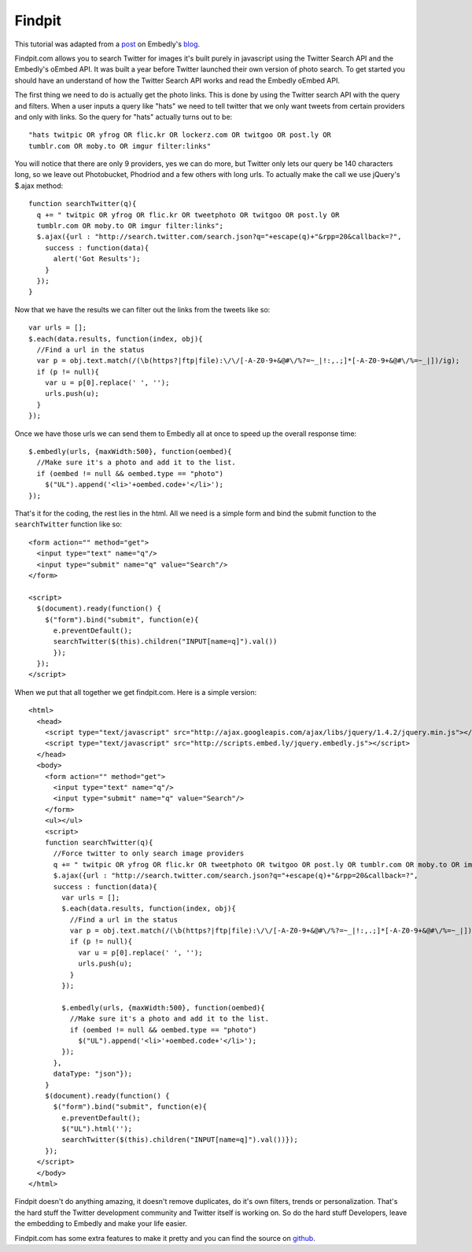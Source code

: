 Findpit
=======

This tutorial was adapted from a `post`_ on Embedly's `blog`_.

Findpit.com allows you to search Twitter for images it's built purely in
javascript using the Twitter Search API and the Embedly's oEmbed API. It was
built a year before Twitter launched their own version of photo search. To get
started you should have an understand of how the Twitter Search API works and
read the Embedly oEmbed API.

The first thing we need to do is actually get the photo links. This is done by
using the Twitter search API with the query and filters. When a user inputs a
query like "hats" we need to tell twitter that we only want tweets from certain
providers and only with links. So the query for "hats" actually turns out to
be::

    "hats twitpic OR yfrog OR flic.kr OR lockerz.com OR twitgoo OR post.ly OR
    tumblr.com OR moby.to OR imgur filter:links"

You will notice that there are only 9 providers, yes we can do more, but
Twitter only lets our query be 140 characters long, so we leave out
Photobucket, Phodriod and a few others with long urls. To actually make the
call we use jQuery's $.ajax method::

    function searchTwitter(q){
      q += " twitpic OR yfrog OR flic.kr OR tweetphoto OR twitgoo OR post.ly OR
      tumblr.com OR moby.to OR imgur filter:links";
      $.ajax({url : "http://search.twitter.com/search.json?q="+escape(q)+"&rpp=20&callback=?",
        success : function(data){
          alert('Got Results');
        }
      });
    }

Now that we have the results we can filter out the links from the tweets like
so::

    var urls = [];
    $.each(data.results, function(index, obj){
      //Find a url in the status
      var p = obj.text.match(/(\b(https?|ftp|file):\/\/[-A-Z0-9+&@#\/%?=~_|!:,.;]*[-A-Z0-9+&@#\/%=~_|])/ig);
      if (p != null){
        var u = p[0].replace(' ', '');
        urls.push(u);
      }
    });

Once we have those urls we can send them to Embedly all at once to speed up the
overall response time::

    $.embedly(urls, {maxWidth:500}, function(oembed){
      //Make sure it's a photo and add it to the list.				
      if (oembed != null && oembed.type == "photo")
        $("UL").append('<li>'+oembed.code+'</li>');
    });

That's it for the coding, the rest lies in the html. All we need is a simple
form and bind the submit function to the ``searchTwitter`` function like so::

    <form action="" method="get">
      <input type="text" name="q"/>
      <input type="submit" name="q" value="Search"/>
    </form>

    <script>
      $(document).ready(function() {
        $("form").bind("submit", function(e){
          e.preventDefault();
          searchTwitter($(this).children("INPUT[name=q]").val())
          });
      });
    </script>


When we put that all together we get findpit.com. Here is a simple version::

    <html>
      <head>
        <script type="text/javascript" src="http://ajax.googleapis.com/ajax/libs/jquery/1.4.2/jquery.min.js"></script>
        <script type="text/javascript" src="http://scripts.embed.ly/jquery.embedly.js"></script>
      </head>
      <body>
        <form action="" method="get">
          <input type="text" name="q"/>
          <input type="submit" name="q" value="Search"/>
        </form>
        <ul></ul>
        <script>
        function searchTwitter(q){
          //Force twitter to only search image providers
          q += " twitpic OR yfrog OR flic.kr OR tweetphoto OR twitgoo OR post.ly OR tumblr.com OR moby.to OR imgur filter:links"
          $.ajax({url : "http://search.twitter.com/search.json?q="+escape(q)+"&rpp=20&callback=?",
          success : function(data){
            var urls = [];
            $.each(data.results, function(index, obj){
              //Find a url in the status
              var p = obj.text.match(/(\b(https?|ftp|file):\/\/[-A-Z0-9+&@#\/%?=~_|!:,.;]*[-A-Z0-9+&@#\/%=~_|])/ig);
              if (p != null){
                var u = p[0].replace(' ', '');
                urls.push(u);
              }
            });
        
            $.embedly(urls, {maxWidth:500}, function(oembed){
              //Make sure it's a photo and add it to the list.				
              if (oembed != null && oembed.type == "photo")
                $("UL").append('<li>'+oembed.code+'</li>');
            });
          },
          dataType: "json"});
        }
        $(document).ready(function() {
          $("form").bind("submit", function(e){
            e.preventDefault();
            $("UL").html('');
            searchTwitter($(this).children("INPUT[name=q]").val())});
        });
      </script>
      </body>
    </html>


Findpit doesn't do anything amazing, it doesn't remove duplicates, do it's own
filters, trends or personalization. That's the hard stuff the Twitter
development community and Twitter itself is working on. So do the hard stuff
Developers, leave the embedding to Embedly and make your life easier.

Findpit.com has some extra features to make it pretty and you can find the
source on `github <https://github.com/embedly/findpit>`_.


.. _post: http://blog.embed.ly/findpitcom-building-a-twitter-image-search-wi
.. _blog: http://blog.embed.ly/